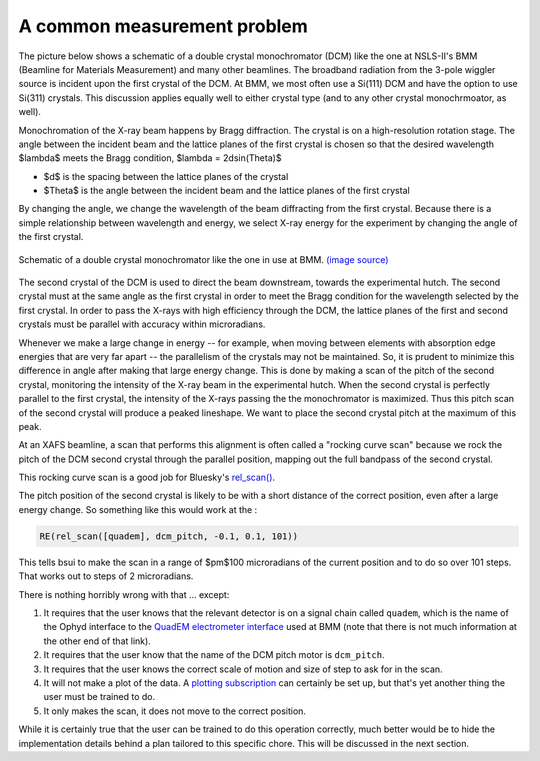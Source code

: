 
A common measurement problem
============================

The picture below shows a schematic of a double crystal
monochromator (DCM) like the one at NSLS-II's BMM (Beamline for
Materials Measurement) and many other beamlines.  The broadband
radiation from the 3-pole wiggler source is incident upon the first
crystal of the DCM.  At BMM, we most often use a Si(111) DCM and have
the option to use Si(311) crystals.  This discussion applies
equally well to either crystal type (and to any other crystal
monochrmoator, as well).

Monochromation of the X-ray beam happens by Bragg diffraction. The
crystal is on a high-resolution rotation stage. The angle between the
incident beam and the lattice planes of the first crystal is chosen so
that the desired wavelength $\lambda$ meets the Bragg condition,
$\lambda = 2d\sin(\Theta)$

* $d$ is the spacing between the lattice planes of the crystal
* $\Theta$ is the angle between the incident beam and the lattice planes
  of the first crystal

By changing the angle, we change the wavelength of the beam
diffracting from the first crystal.  Because there is a simple
relationship between wavelength and energy, we select X-ray energy for
the experiment by changing the angle of the first crystal.

.. _fig-bespokescan-dcm:
.. figure:: ../_static/doubleb.gif
   :target: ../_static/doubleb.gif
   :align: center

   Schematic of a double crystal monochromator like the one in use at
   BMM.  `(image source)
   <http://pd.chem.ucl.ac.uk/pdnn/inst2/condit.htm>`__

The second crystal of the DCM is used to direct the beam downstream,
towards the experimental hutch.  The second crystal must at the same
angle as the first crystal in order to meet the Bragg condition for
the wavelength selected by the first crystal.  In order to pass the
X-rays with high efficiency through the DCM, the lattice planes of the
first and second crystals must be parallel with accuracy within
microradians.

Whenever we make a large change in energy -- for example, when moving
between elements with absorption edge energies that are very far apart
-- the parallelism of the crystals may not be maintained. So, it is
prudent to minimize this difference in angle after making that large
energy change.  This is done by making a scan of the pitch of the
second crystal, monitoring the intensity of the X-ray beam in the
experimental hutch. When the second crystal is perfectly parallel to
the first crystal, the intensity of the X-rays passing the the
monochromator is maximized.  Thus this pitch scan of the second
crystal will produce a peaked lineshape.  We want to place the second
crystal pitch at the maximum of this peak.

At an XAFS beamline, a scan that performs this alignment is often
called a "rocking curve scan" because we rock the pitch of the DCM
second crystal through the parallel position, mapping out the full
bandpass of the second crystal.

This rocking curve scan is a good job for Bluesky's `rel_scan()
<https://blueskyproject.io/bluesky/generated/bluesky.plans.rel_scan.html#bluesky.plans.rel_scan>`__.

The pitch position of the second crystal is likely to be with a short
distance of the correct position, even after a large energy change.
So something like this would work at the :

.. code-block:: python

   RE(rel_scan([quadem], dcm_pitch, -0.1, 0.1, 101))

This tells bsui to make the scan in a range of $\pm$100 microradians
of the current position and to do so over 101 steps.  That works out
to steps of 2 microradians.

There is nothing horribly wrong with that ... except:

#. It requires that the user knows that the relevant detector is on a
   signal chain called ``quadem``, which is the name of the Ophyd
   interface to the `QuadEM electrometer interface
   <https://blueskyproject.io/ophyd/generated/ophyd.quadem.html#module-ophyd.quadem>`__
   used at BMM (note that there is not much information at the other
   end of that link).

#. It requires that the user know that the name of the DCM pitch motor
   is ``dcm_pitch``. 

#. It requires that the user knows the correct scale of motion and
   size of step to ask for in the scan.

#. It will not make a plot of the data.  A `plotting subscription
   <https://blueskyproject.io/bluesky/callbacks.html#liveplot-for-scalar-data>`__
   can certainly be set up, but that's yet another thing the user must
   be trained to do.

#. It only makes the scan, it does not move to  the correct position.

While it is certainly true that the user can be trained to do this
operation correctly, much better would be to hide the implementation
details behind a plan tailored to this specific chore.  This will be
discussed in the next section.
